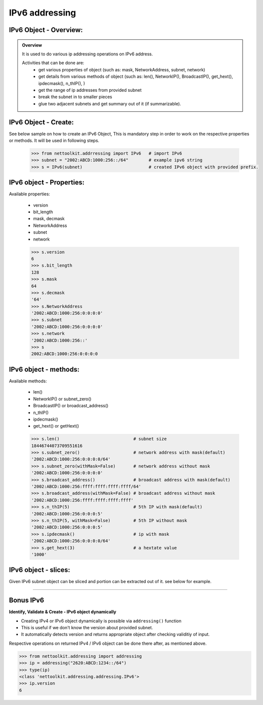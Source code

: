 
IPv6 addressing
============================================

IPv6 Object - Overview:
-----------------------------------------

.. admonition:: Overview
    
    It is used to do various ip addressing operations on IPv6 address. 
    
    Activities that can be done are:
        * get various properties of object (such as: mask, NetworkAddress, subnet, network)
        * get details from various methods of object (such as: len(), NetworkIP(), BroadcastIP(), get_hext(), ipdecmask(), n_thIP(), )
        * get the range of ip addresses from provided subnet
        * break the subnet in to smaller pieces
        * glue two adjacent subnets and get summary out of it (if summarizable).

IPv6 Object - Create:
----------------------------------

See below sample on how to create an IPv6 Object, This is mandatory step in order to work on the respective properties or methods.  It will be used in following steps.	

    .. code:: python
    
        >>> from nettoolkit.addrressing import IPv6   # import IPv6
        >>> subnet = "2002:ABCD:1000:256::/64"        # example ipv6 string 
        >>> s = IPv6(subnet)                          # created IPv6 object with provided prefix.

IPv6 object - Properties:
----------------------------------
Available properties: 

    * version
    * bit_length
    * mask, decmask
    * NetworkAddress
    * subnet
    * network

    .. code:: python
    
        >>> s.version
        6
        >>> s.bit_length
        128
        >>> s.mask
        64
        >>> s.decmask
        '64'
        >>> s.NetworkAddress
        '2002:ABCD:1000:256:0:0:0:0'
        >>> s.subnet
        '2002:ABCD:1000:256:0:0:0:0'
        >>> s.network
        '2002:ABCD:1000:256::'
        >>> s
        2002:ABCD:1000:256:0:0:0:0

    

IPv6 object - methods:
----------------------------------
Available methods: 

    * len()
    * NetworkIP() or subnet_zero()
    * BroadcastIP() or broadcast_address()
    * n_thIP()
    * ipdecmask()
    * get_hext() or getHext()

    .. code:: python

        >>> s.len()				# subnet size
        18446744073709551616
        >>> s.subnet_zero()			# network address with mask(default)
        '2002:ABCD:1000:256:0:0:0:0/64'
        >>> s.subnet_zero(withMask=False)	# network address without mask
        '2002:ABCD:1000:256:0:0:0:0'
        >>> s.broadcast_address()		# broadcast address with mask(default)
        '2002:ABCD:1000:256:ffff:ffff:ffff:ffff/64'
        >>> s.broadcast_address(withMask=False)	# broadcast address without mask
        '2002:ABCD:1000:256:ffff:ffff:ffff:ffff'
        >>> s.n_thIP(5)				# 5th IP with mask(default)
        '2002:ABCD:1000:256:0:0:0:5'
        >>> s.n_thIP(5, withMask=False)		# 5th IP without mask
        '2002:ABCD:1000:256:0:0:0:5'
        >>> s.ipdecmask()			# ip with mask
        '2002:ABCD:1000:256:0:0:0:0/64'
        >>> s.get_hext(3)			# a hextate value
        '1000'


IPv6 object - slices:
-------------------------------------
Given IPv6 subnet object can be sliced and portion can be extracted out of it.
see below for example.

    .. code-block:: python
        :emphasize-lines: 8,10

        >>> s[5]		# 5th  ip of subnet
        '2002:ABCD:1000:256:0:0:0:5'
        >>> s[5:8]		# range of ip addresses from subnet
        ('2002:ABCD:1000:256:0:0:0:5', '2002:ABCD:1000:256:0:0:0:6', '2002:ABCD:1000:256:0:0:0:7')
        >>> s + 2		# ++2th ip from provided ip
        '2002:ABCD:1000:256:0:0:0:2'

        >>> s / 4		# break the subnet to 4 equal subnets
        ('2002:ABCD:1000:256:0:0:0:0/66', '2002:ABCD:1000:256:0:0:0:4000000000000000/66', '2002:ABCD:1000:256:0:0:0:8000000000000000/66', '2002:ABCD:1000:256:0:0:0:c000000000000000/66')
        >>> s / 3		# breaks to nearest possible maximum prefix size.
        ('2002:ABCD:1000:256:0:0:0:0/66', '2002:ABCD:1000:256:0:0:0:4000000000000000/66', '2002:ABCD:1000:256:0:0:0:8000000000000000/66', '2002:ABCD:1000:256:0:0:0:c000000000000000/66')

-----


Bonus IPv6
----------


**Identify, Validate & Create - IPv6 object dynamically**

* Creating IPv4 or IPv6 object dynamically is possible via ``addressing()`` function 
* This is useful if we don't know the version about provided subnet.
* It automatically detects version and returns appropriate object after checking validitiy of input.

Respective operations on returned IPv4 / IPv6 object can be done there after, as mentioned above.

.. code-block:: python

    >>> from nettoolkit.addressing import addressing
    >>> ip = addressing("2620:ABCD:1234::/64")
    >>> type(ip)
    <class 'nettoolkit.addressing.addressing.IPv6'>
    >>> ip.version
    6





